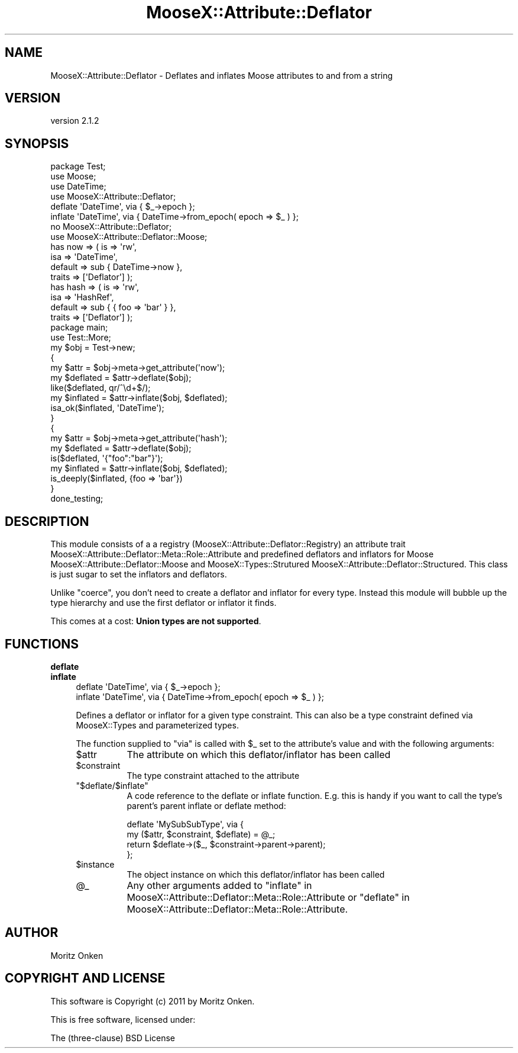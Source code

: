 .\" Automatically generated by Pod::Man 2.25 (Pod::Simple 3.15)
.\"
.\" Standard preamble:
.\" ========================================================================
.de Sp \" Vertical space (when we can't use .PP)
.if t .sp .5v
.if n .sp
..
.de Vb \" Begin verbatim text
.ft CW
.nf
.ne \\$1
..
.de Ve \" End verbatim text
.ft R
.fi
..
.\" Set up some character translations and predefined strings.  \*(-- will
.\" give an unbreakable dash, \*(PI will give pi, \*(L" will give a left
.\" double quote, and \*(R" will give a right double quote.  \*(C+ will
.\" give a nicer C++.  Capital omega is used to do unbreakable dashes and
.\" therefore won't be available.  \*(C` and \*(C' expand to `' in nroff,
.\" nothing in troff, for use with C<>.
.tr \(*W-
.ds C+ C\v'-.1v'\h'-1p'\s-2+\h'-1p'+\s0\v'.1v'\h'-1p'
.ie n \{\
.    ds -- \(*W-
.    ds PI pi
.    if (\n(.H=4u)&(1m=24u) .ds -- \(*W\h'-12u'\(*W\h'-12u'-\" diablo 10 pitch
.    if (\n(.H=4u)&(1m=20u) .ds -- \(*W\h'-12u'\(*W\h'-8u'-\"  diablo 12 pitch
.    ds L" ""
.    ds R" ""
.    ds C` ""
.    ds C' ""
'br\}
.el\{\
.    ds -- \|\(em\|
.    ds PI \(*p
.    ds L" ``
.    ds R" ''
'br\}
.\"
.\" Escape single quotes in literal strings from groff's Unicode transform.
.ie \n(.g .ds Aq \(aq
.el       .ds Aq '
.\"
.\" If the F register is turned on, we'll generate index entries on stderr for
.\" titles (.TH), headers (.SH), subsections (.SS), items (.Ip), and index
.\" entries marked with X<> in POD.  Of course, you'll have to process the
.\" output yourself in some meaningful fashion.
.ie \nF \{\
.    de IX
.    tm Index:\\$1\t\\n%\t"\\$2"
..
.    nr % 0
.    rr F
.\}
.el \{\
.    de IX
..
.\}
.\"
.\" Accent mark definitions (@(#)ms.acc 1.5 88/02/08 SMI; from UCB 4.2).
.\" Fear.  Run.  Save yourself.  No user-serviceable parts.
.    \" fudge factors for nroff and troff
.if n \{\
.    ds #H 0
.    ds #V .8m
.    ds #F .3m
.    ds #[ \f1
.    ds #] \fP
.\}
.if t \{\
.    ds #H ((1u-(\\\\n(.fu%2u))*.13m)
.    ds #V .6m
.    ds #F 0
.    ds #[ \&
.    ds #] \&
.\}
.    \" simple accents for nroff and troff
.if n \{\
.    ds ' \&
.    ds ` \&
.    ds ^ \&
.    ds , \&
.    ds ~ ~
.    ds /
.\}
.if t \{\
.    ds ' \\k:\h'-(\\n(.wu*8/10-\*(#H)'\'\h"|\\n:u"
.    ds ` \\k:\h'-(\\n(.wu*8/10-\*(#H)'\`\h'|\\n:u'
.    ds ^ \\k:\h'-(\\n(.wu*10/11-\*(#H)'^\h'|\\n:u'
.    ds , \\k:\h'-(\\n(.wu*8/10)',\h'|\\n:u'
.    ds ~ \\k:\h'-(\\n(.wu-\*(#H-.1m)'~\h'|\\n:u'
.    ds / \\k:\h'-(\\n(.wu*8/10-\*(#H)'\z\(sl\h'|\\n:u'
.\}
.    \" troff and (daisy-wheel) nroff accents
.ds : \\k:\h'-(\\n(.wu*8/10-\*(#H+.1m+\*(#F)'\v'-\*(#V'\z.\h'.2m+\*(#F'.\h'|\\n:u'\v'\*(#V'
.ds 8 \h'\*(#H'\(*b\h'-\*(#H'
.ds o \\k:\h'-(\\n(.wu+\w'\(de'u-\*(#H)/2u'\v'-.3n'\*(#[\z\(de\v'.3n'\h'|\\n:u'\*(#]
.ds d- \h'\*(#H'\(pd\h'-\w'~'u'\v'-.25m'\f2\(hy\fP\v'.25m'\h'-\*(#H'
.ds D- D\\k:\h'-\w'D'u'\v'-.11m'\z\(hy\v'.11m'\h'|\\n:u'
.ds th \*(#[\v'.3m'\s+1I\s-1\v'-.3m'\h'-(\w'I'u*2/3)'\s-1o\s+1\*(#]
.ds Th \*(#[\s+2I\s-2\h'-\w'I'u*3/5'\v'-.3m'o\v'.3m'\*(#]
.ds ae a\h'-(\w'a'u*4/10)'e
.ds Ae A\h'-(\w'A'u*4/10)'E
.    \" corrections for vroff
.if v .ds ~ \\k:\h'-(\\n(.wu*9/10-\*(#H)'\s-2\u~\d\s+2\h'|\\n:u'
.if v .ds ^ \\k:\h'-(\\n(.wu*10/11-\*(#H)'\v'-.4m'^\v'.4m'\h'|\\n:u'
.    \" for low resolution devices (crt and lpr)
.if \n(.H>23 .if \n(.V>19 \
\{\
.    ds : e
.    ds 8 ss
.    ds o a
.    ds d- d\h'-1'\(ga
.    ds D- D\h'-1'\(hy
.    ds th \o'bp'
.    ds Th \o'LP'
.    ds ae ae
.    ds Ae AE
.\}
.rm #[ #] #H #V #F C
.\" ========================================================================
.\"
.IX Title "MooseX::Attribute::Deflator 3"
.TH MooseX::Attribute::Deflator 3 "2011-04-12" "perl v5.10.0" "User Contributed Perl Documentation"
.\" For nroff, turn off justification.  Always turn off hyphenation; it makes
.\" way too many mistakes in technical documents.
.if n .ad l
.nh
.SH "NAME"
MooseX::Attribute::Deflator \- Deflates and inflates Moose attributes to and from a string
.SH "VERSION"
.IX Header "VERSION"
version 2.1.2
.SH "SYNOPSIS"
.IX Header "SYNOPSIS"
.Vb 1
\& package Test;
\&
\& use Moose;
\& use DateTime;
\&
\& use MooseX::Attribute::Deflator;
\&
\& deflate \*(AqDateTime\*(Aq, via { $_\->epoch };
\& inflate \*(AqDateTime\*(Aq, via { DateTime\->from_epoch( epoch => $_ ) };
\&
\& no MooseX::Attribute::Deflator;
\&
\& use MooseX::Attribute::Deflator::Moose;
\&
\& has now => ( is => \*(Aqrw\*(Aq, 
\&            isa => \*(AqDateTime\*(Aq, 
\&            default => sub { DateTime\->now }, 
\&            traits => [\*(AqDeflator\*(Aq] );
\&
\& has hash => ( is => \*(Aqrw\*(Aq, 
\&               isa => \*(AqHashRef\*(Aq, 
\&               default => sub { { foo => \*(Aqbar\*(Aq } }, 
\&               traits => [\*(AqDeflator\*(Aq] );
\&
\& package main;
\&
\& use Test::More;
\&
\& my $obj = Test\->new;
\&
\& {
\&     my $attr = $obj\->meta\->get_attribute(\*(Aqnow\*(Aq);
\&     my $deflated = $attr\->deflate($obj);
\&     like($deflated, qr/^\ed+$/);
\&
\&     my $inflated = $attr\->inflate($obj, $deflated);
\&     isa_ok($inflated, \*(AqDateTime\*(Aq);
\& }
\&
\& {
\&     my $attr = $obj\->meta\->get_attribute(\*(Aqhash\*(Aq);
\&     my $deflated = $attr\->deflate($obj);
\&     is($deflated, \*(Aq{"foo":"bar"}\*(Aq);
\&
\&     my $inflated = $attr\->inflate($obj, $deflated);
\&     is_deeply($inflated, {foo => \*(Aqbar\*(Aq})
\& }
\&
\& done_testing;
.Ve
.SH "DESCRIPTION"
.IX Header "DESCRIPTION"
This module consists of a a registry (MooseX::Attribute::Deflator::Registry) an attribute trait MooseX::Attribute::Deflator::Meta::Role::Attribute and predefined deflators and inflators
for Moose MooseX::Attribute::Deflator::Moose and MooseX::Types::Strutured MooseX::Attribute::Deflator::Structured.
This class is just sugar to set the inflators and deflators.
.PP
Unlike \f(CW\*(C`coerce\*(C'\fR, you don't need to create a deflator and inflator for every type. Instead this module
will bubble up the type hierarchy and use the first deflator or inflator it finds.
.PP
This comes at a cost: \fBUnion types are not supported\fR.
.SH "FUNCTIONS"
.IX Header "FUNCTIONS"
.IP "\fBdeflate\fR" 4
.IX Item "deflate"
.PD 0
.IP "\fBinflate\fR" 4
.IX Item "inflate"
.PD
.Vb 1
\& deflate \*(AqDateTime\*(Aq, via { $_\->epoch };
\& 
\& inflate \*(AqDateTime\*(Aq, via { DateTime\->from_epoch( epoch => $_ ) };
.Ve
.Sp
Defines a deflator or inflator for a given type constraint. This can also be
a type constraint defined via MooseX::Types and parameterized types.
.Sp
The function supplied to \f(CW\*(C`via\*(C'\fR is called with \f(CW$_\fR set to the attribute's value
and with the following arguments:
.RS 4
.ie n .IP "$attr" 8
.el .IP "\f(CW$attr\fR" 8
.IX Item "$attr"
The attribute on which this deflator/inflator has been called
.ie n .IP "$constraint" 8
.el .IP "\f(CW$constraint\fR" 8
.IX Item "$constraint"
The type constraint attached to the attribute
.ie n .IP """$deflate/$inflate""" 8
.el .IP "\f(CW$deflate/$inflate\fR" 8
.IX Item "$deflate/$inflate"
A code reference to the deflate or inflate function. E.g. this is handy if you want
to call the type's parent's parent inflate or deflate method:
.Sp
.Vb 4
\& deflate \*(AqMySubSubType\*(Aq, via {
\&    my ($attr, $constraint, $deflate) = @_;
\&    return $deflate\->($_, $constraint\->parent\->parent);
\& };
.Ve
.ie n .IP "$instance" 8
.el .IP "\f(CW$instance\fR" 8
.IX Item "$instance"
The object instance on which this deflator/inflator has been called
.ie n .IP "@_" 8
.el .IP "\f(CW@_\fR" 8
.IX Item "@_"
Any other arguments added to \*(L"inflate\*(R" in MooseX::Attribute::Deflator::Meta::Role::Attribute
or \*(L"deflate\*(R" in MooseX::Attribute::Deflator::Meta::Role::Attribute.
.RE
.RS 4
.RE
.SH "AUTHOR"
.IX Header "AUTHOR"
Moritz Onken
.SH "COPYRIGHT AND LICENSE"
.IX Header "COPYRIGHT AND LICENSE"
This software is Copyright (c) 2011 by Moritz Onken.
.PP
This is free software, licensed under:
.PP
.Vb 1
\&  The (three\-clause) BSD License
.Ve
